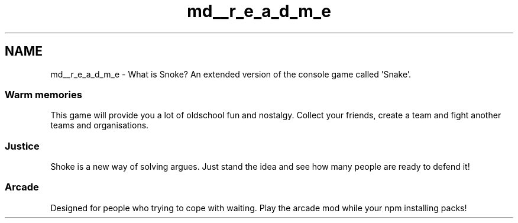 .TH "md__r_e_a_d_m_e" 3 "Thu May 2 2019" "Snoke" \" -*- nroff -*-
.ad l
.nh
.SH NAME
md__r_e_a_d_m_e \- What is Snoke? 
An extended version of the console game called 'Snake'\&. 
.SS "Warm memories"
.PP
This game will provide you a lot of oldschool fun and nostalgy\&. Collect your friends, create a team and fight another teams and organisations\&. 
.SS "Justice"
.PP
Shoke is a new way of solving argues\&. Just stand the idea and see how many people are ready to defend it! 
.SS "Arcade"
.PP
Designed for people who trying to cope with waiting\&. Play the arcade mod while your npm installing packs! 
